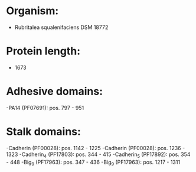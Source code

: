 * Organism:
- Rubritalea squalenifaciens DSM 18772
* Protein length:
- 1673
* Adhesive domains:
-PA14 (PF07691): pos. 797 - 951
* Stalk domains:
-Cadherin (PF00028): pos. 1142 - 1225
-Cadherin (PF00028): pos. 1236 - 1323
-Cadherin_4 (PF17803): pos. 344 - 415
-Cadherin_5 (PF17892): pos. 354 - 448
-Big_9 (PF17963): pos. 347 - 436
-Big_9 (PF17963): pos. 1217 - 1311

